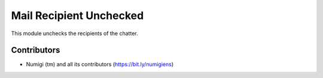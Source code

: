 Mail Recipient Unchecked
========================
This module unchecks the recipients of the chatter.

Contributors
------------
* Numigi (tm) and all its contributors (https://bit.ly/numigiens)
